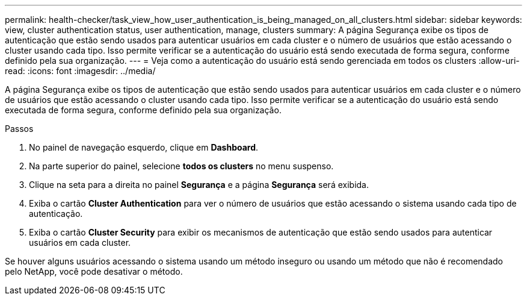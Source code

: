 ---
permalink: health-checker/task_view_how_user_authentication_is_being_managed_on_all_clusters.html 
sidebar: sidebar 
keywords: view, cluster authentication status, user authentication, manage, clusters 
summary: A página Segurança exibe os tipos de autenticação que estão sendo usados para autenticar usuários em cada cluster e o número de usuários que estão acessando o cluster usando cada tipo. Isso permite verificar se a autenticação do usuário está sendo executada de forma segura, conforme definido pela sua organização. 
---
= Veja como a autenticação do usuário está sendo gerenciada em todos os clusters
:allow-uri-read: 
:icons: font
:imagesdir: ../media/


[role="lead"]
A página Segurança exibe os tipos de autenticação que estão sendo usados para autenticar usuários em cada cluster e o número de usuários que estão acessando o cluster usando cada tipo. Isso permite verificar se a autenticação do usuário está sendo executada de forma segura, conforme definido pela sua organização.

.Passos
. No painel de navegação esquerdo, clique em *Dashboard*.
. Na parte superior do painel, selecione *todos os clusters* no menu suspenso.
. Clique na seta para a direita no painel *Segurança* e a página *Segurança* será exibida.
. Exiba o cartão *Cluster Authentication* para ver o número de usuários que estão acessando o sistema usando cada tipo de autenticação.
. Exiba o cartão *Cluster Security* para exibir os mecanismos de autenticação que estão sendo usados para autenticar usuários em cada cluster.


Se houver alguns usuários acessando o sistema usando um método inseguro ou usando um método que não é recomendado pelo NetApp, você pode desativar o método.
